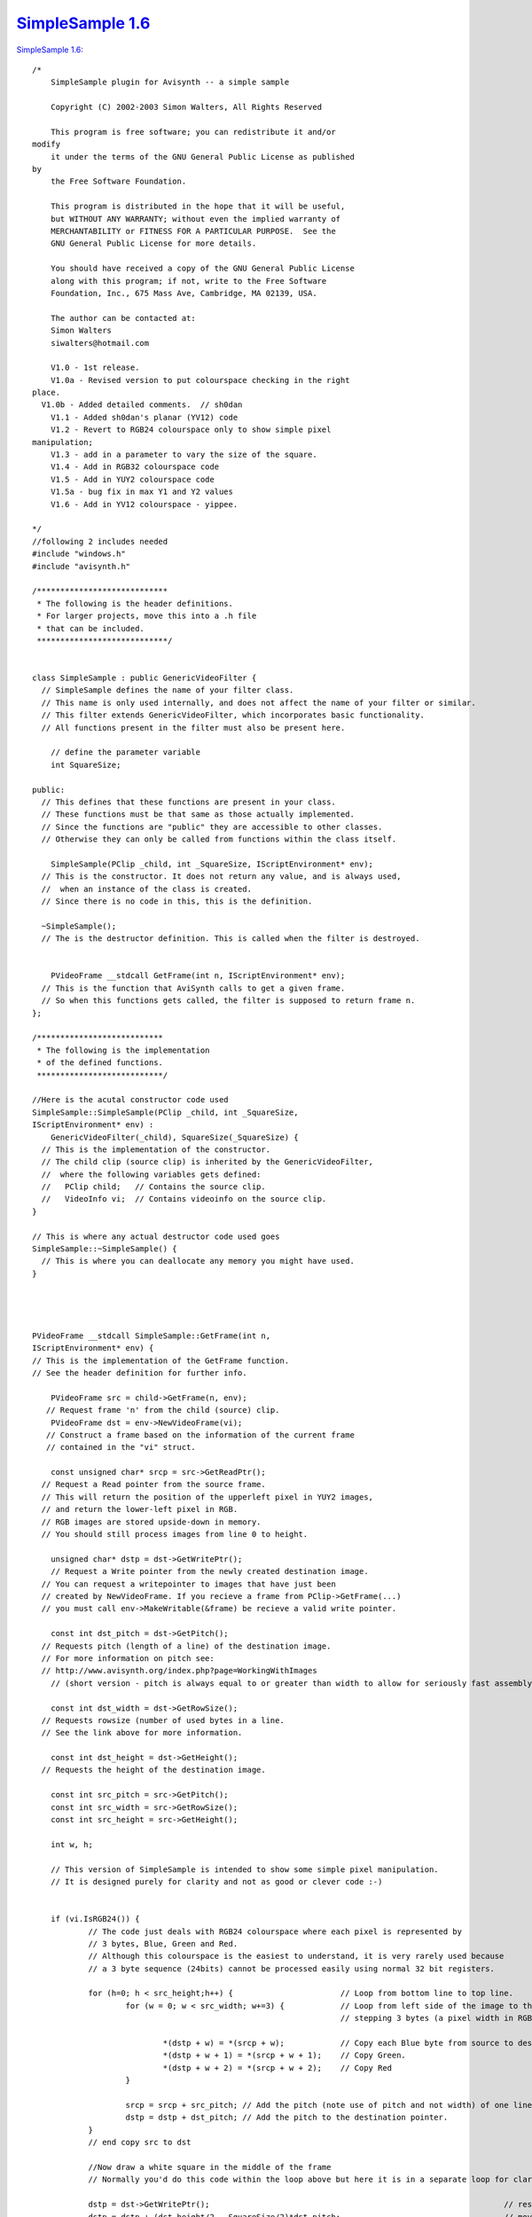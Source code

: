 
`SimpleSample 1.6`_
===================

`SimpleSample 1.6: <http://www.geocities.com/siwalters_uk/simplesample16.zip>`_

::

    /*
        SimpleSample plugin for Avisynth -- a simple sample

        Copyright (C) 2002-2003 Simon Walters, All Rights Reserved

        This program is free software; you can redistribute it and/or
    modify
        it under the terms of the GNU General Public License as published
    by
        the Free Software Foundation.

        This program is distributed in the hope that it will be useful,
        but WITHOUT ANY WARRANTY; without even the implied warranty of
        MERCHANTABILITY or FITNESS FOR A PARTICULAR PURPOSE.  See the
        GNU General Public License for more details.

        You should have received a copy of the GNU General Public License
        along with this program; if not, write to the Free Software
        Foundation, Inc., 675 Mass Ave, Cambridge, MA 02139, USA.

        The author can be contacted at:
        Simon Walters
        siwalters@hotmail.com

        V1.0 - 1st release.
        V1.0a - Revised version to put colourspace checking in the right
    place.
      V1.0b - Added detailed comments.  // sh0dan
        V1.1 - Added sh0dan's planar (YV12) code
        V1.2 - Revert to RGB24 colourspace only to show simple pixel
    manipulation;
        V1.3 - add in a parameter to vary the size of the square.
        V1.4 - Add in RGB32 colourspace code
        V1.5 - Add in YUY2 colourspace code
        V1.5a - bug fix in max Y1 and Y2 values
        V1.6 - Add in YV12 colourspace - yippee.

    */
    //following 2 includes needed
    #include "windows.h"
    #include "avisynth.h"

    /****************************
     * The following is the header definitions.
     * For larger projects, move this into a .h file
     * that can be included.
     ****************************/


    class SimpleSample : public GenericVideoFilter {
      // SimpleSample defines the name of your filter class.
      // This name is only used internally, and does not affect the name of your filter or similar.
      // This filter extends GenericVideoFilter, which incorporates basic functionality.
      // All functions present in the filter must also be present here.

        // define the parameter variable
        int SquareSize;

    public:
      // This defines that these functions are present in your class.
      // These functions must be that same as those actually implemented.
      // Since the functions are "public" they are accessible to other classes.
      // Otherwise they can only be called from functions within the class itself.

        SimpleSample(PClip _child, int _SquareSize, IScriptEnvironment* env);
      // This is the constructor. It does not return any value, and is always used,
      //  when an instance of the class is created.
      // Since there is no code in this, this is the definition.

      ~SimpleSample();
      // The is the destructor definition. This is called when the filter is destroyed.


        PVideoFrame __stdcall GetFrame(int n, IScriptEnvironment* env);
      // This is the function that AviSynth calls to get a given frame.
      // So when this functions gets called, the filter is supposed to return frame n.
    };

    /***************************
     * The following is the implementation
     * of the defined functions.
     ***************************/

    //Here is the acutal constructor code used
    SimpleSample::SimpleSample(PClip _child, int _SquareSize,
    IScriptEnvironment* env) :
        GenericVideoFilter(_child), SquareSize(_SquareSize) {
      // This is the implementation of the constructor.
      // The child clip (source clip) is inherited by the GenericVideoFilter,
      //  where the following variables gets defined:
      //   PClip child;   // Contains the source clip.
      //   VideoInfo vi;  // Contains videoinfo on the source clip.
    }

    // This is where any actual destructor code used goes
    SimpleSample::~SimpleSample() {
      // This is where you can deallocate any memory you might have used.
    }




    PVideoFrame __stdcall SimpleSample::GetFrame(int n,
    IScriptEnvironment* env) {
    // This is the implementation of the GetFrame function.
    // See the header definition for further info.

        PVideoFrame src = child->GetFrame(n, env);
       // Request frame 'n' from the child (source) clip.
        PVideoFrame dst = env->NewVideoFrame(vi);
       // Construct a frame based on the information of the current frame
       // contained in the "vi" struct.

        const unsigned char* srcp = src->GetReadPtr();
      // Request a Read pointer from the source frame.
      // This will return the position of the upperleft pixel in YUY2 images,
      // and return the lower-left pixel in RGB.
      // RGB images are stored upside-down in memory.
      // You should still process images from line 0 to height.

        unsigned char* dstp = dst->GetWritePtr();
        // Request a Write pointer from the newly created destination image.
      // You can request a writepointer to images that have just been
      // created by NewVideoFrame. If you recieve a frame from PClip->GetFrame(...)
      // you must call env->MakeWritable(&frame) be recieve a valid write pointer.

        const int dst_pitch = dst->GetPitch();
      // Requests pitch (length of a line) of the destination image.
      // For more information on pitch see:
      // http://www.avisynth.org/index.php?page=WorkingWithImages
        // (short version - pitch is always equal to or greater than width to allow for seriously fast assembly code)

        const int dst_width = dst->GetRowSize();
      // Requests rowsize (number of used bytes in a line.
      // See the link above for more information.

        const int dst_height = dst->GetHeight();
      // Requests the height of the destination image.

        const int src_pitch = src->GetPitch();
        const int src_width = src->GetRowSize();
        const int src_height = src->GetHeight();

        int w, h;

        // This version of SimpleSample is intended to show some simple pixel manipulation.
        // It is designed purely for clarity and not as good or clever code :-)


        if (vi.IsRGB24()) {
                // The code just deals with RGB24 colourspace where each pixel is represented by
                // 3 bytes, Blue, Green and Red.
                // Although this colourspace is the easiest to understand, it is very rarely used because
                // a 3 byte sequence (24bits) cannot be processed easily using normal 32 bit registers.

                for (h=0; h < src_height;h++) {                       // Loop from bottom line to top line.
                        for (w = 0; w < src_width; w+=3) {            // Loop from left side of the image to the right side 1 pixel (3 bytes) at a time
                                                                      // stepping 3 bytes (a pixel width in RGB24 space)

                                *(dstp + w) = *(srcp + w);            // Copy each Blue byte from source to destination.
                                *(dstp + w + 1) = *(srcp + w + 1);    // Copy Green.
                                *(dstp + w + 2) = *(srcp + w + 2);    // Copy Red
                        }

                        srcp = srcp + src_pitch; // Add the pitch (note use of pitch and not width) of one line (in bytes) to the source pointer
                        dstp = dstp + dst_pitch; // Add the pitch to the destination pointer.
                }
                // end copy src to dst

                //Now draw a white square in the middle of the frame
                // Normally you'd do this code within the loop above but here it is in a separate loop for clarity;

                dstp = dst->GetWritePtr();                                                               // reset the destination pointer to the bottom, left pixel. (RGB colourspaces only)
                dstp = dstp + (dst_height/2 - SquareSize/2)*dst_pitch;                                   // move pointer to SquareSize/2 lines from the middle of the frame;
                for (h=0; h < SquareSize;h++) {                                                          // only scan 100 lines
                        for (w = dst_width/2 - SquareSize*3/2; w < dst_width/2 + SquareSize*3/2; w+=3) { // only scans the middle SquareSize pixels of a line
                                *(dstp + w) = 255;                                                       // Set Blue to maximum value.
                                *(dstp + w + 1) = 255;                                                   // and Green.
                                *(dstp + w + 2) = 255;                                                   // and Red - therefore the whole pixel is now white.
                        }
                        dstp = dstp + dst_pitch;
                }
        }

        if (vi.IsRGB32()) {
                // This code deals with RGB32 colourspace where each pixel is represented by
                // 4 bytes, Blue, Green and Red and "spare" byte that could/should be used for alpha
                // keying but usually isn't.

                // Although this colourspace isn't memory efficient, code end ups running much
                // quicker than RGB24 as you can deal with whole 32bit variables at a time
                // and easily work directly and quickly in assembler (if you know how to that is :-)

                for (h=0; h < src_height;h++) {                                            // Loop from bottom line to top line.
                        for (w = 0; w < src_width/4; w+=1) {                               // and from leftmost pixel to rightmost one.
                                *((unsigned int *)dstp + w) = *((unsigned int *)srcp + w); // Copy each whole pixel from source to destination.
                        }                                                                  // by temporarily treating the src and dst pointers as
                                                                                           // pixel pointers intead of byte pointers
                        srcp = srcp + src_pitch;                                           // Add the pitch (note use of pitch and not width) of one line (in bytes) to the source pointer
                        dstp = dstp + dst_pitch;                                           // Add the pitch to the destination pointer.
                }
                // end copy src to dst

                //Now draw a white square in the middle of the frame
                // Normally you'd do this code within the loop above but here it is in a separate loop for clarity;

                dstp = dst->GetWritePtr();                                // reset the destination pointer to the bottom, left pixel. (RGB colourspaces only)
                dstp = dstp + (dst_height/2 - SquareSize/2)*dst_pitch;    // move pointer to SquareSize/2 lines from the middle of the frame;

                int woffset = dst_width/8 - SquareSize/2;                           // lets precalulate the width offset like we do for the lines.

                for (h=0; h < SquareSize;h++) {                                     // only scan SquareSize number of lines
                        for (w = 0; w < SquareSize; w+=1) {                         // only scans the middle SquareSize pixels of a line
                                *((unsigned int *)dstp + woffset + w) = 0x00FFFFFF; // Set Red,Green and Blue to maximum value in 1 instruction.
                                                                                    // LSB = Blue, MSB = "spare" byte
                        }
                        dstp = dstp + dst_pitch;
                }
      }

        if (vi.IsYUY2()) {
                // This code deals with YUY2 colourspace where each 4 byte sequence represents
                // 2 pixels, (Y1, U, Y2 and then V).

                // This colourspace is more memory efficient than RGB32 but can be more awkward to use sometimes.
                // However, it can still be manipulated 32bits at a time depending on the
                // type of filter you are writing

                // There is no difference in code for this loop and the RGB32 code due to a coincidence :-)
                // 1) YUY2 frame_width is half of an RGB32 one
                // 2) But in YUY2 colourspace, a 32bit variable holds 2 pixels instead of the 1 in RGB32 colourspace.

                for (h=0; h < src_height;h++) {                                            // Loop from top line to bottom line (opposite of RGB colourspace).
                        for (w = 0; w < src_width/4; w+=1) {                               // and from leftmost double-pixel to rightmost one.
                                *((unsigned int *)dstp + w) = *((unsigned int *)srcp + w); // Copy 2 pixels worth of information from source to destination.
                        }                                                                  // at a time by temporarily treating the src and dst pointers as
                                                                                           // 32bit (4 byte) pointers intead of 8 bit (1 byte) pointers
                        srcp = srcp + src_pitch;                                           // Add the pitch (note use of pitch and not width) of one line (in bytes) to the source pointer
                        dstp = dstp + dst_pitch;                                           // Add the pitch to the destination pointer.
                }
                // end copy src to dst

                //Now draw a white square in the middle of the frame
                // Normally you'd do this code within the loop above but here it is in a separate loop for clarity;

                dstp = dst->GetWritePtr();                                // reset the destination pointer to the top, left pixel. (YUY2 colourspace only)
                dstp = dstp + (dst_height/2 - SquareSize/2)*dst_pitch;    // move pointer to SquareSize/2 lines from the middle of the frame;

                int woffset = dst_width/8 - SquareSize/4;                           // lets precalulate the width offset like we do for the lines.
                for (h=0; h < SquareSize;h++) {                                     // only scan SquareSize number of lines
                        for (w = 0; w < SquareSize/2; w+=1) {                       // only scans the middle SquareSize pixels of a line
                                *((unsigned int *)dstp + woffset + w) = 0x80EB80EB; // Set Y1 and Y2 to max, U and V to no colour.
                        }                                                           // LSB = Y1, MSB = V
                        dstp = dstp + dst_pitch;
                }
      }

        if (vi.IsYV12()) {

                // This code deals with YV12 colourspace where the Y, U and V information are
                // stored in completely separate memory areas

                // This colourspace is the most memory efficient but usually requires 3 separate loops
                // However, it can actually be easier to deal with than YUY2 depending on your filter algorithim

                // So first of all deal with the Y Plane

                for (h=0; h < src_height;h++) {             // Loop from top line to bottom line (Sames as YUY2.
                        for (w = 0; w < src_width; w++)     // Loop from left side of the image to the right side.
                                *(dstp + w) = *(srcp + w);  // Copy each byte from source to destination.
                        srcp = srcp + src_pitch;            // Add the pitch (note use of pitch and not width) of one line (in bytes) to the source image.
                        dstp = dstp + dst_pitch;            // Add the pitch of one line (in bytes) to the destination.
                }                                           // end copy Y Plane src to dst

                //Now set the Y plane bytes to maximum in the middle of the frame
                // Normally you'd do this code within the loop above but here it is in a separate loop for clarity;

                dstp = dst->GetWritePtr();                                // reset the destination pointer to the top, left pixel.
                dstp = dstp + (dst_height/2 - SquareSize/2)*dst_pitch;    // move pointer to SquareSize/2 lines from the middle of the frame;

                int woffset = dst_width/2 - SquareSize/2;  // lets precalulate the width offset like we do for the lines.

                for (h=0; h < SquareSize;h++) {              // only scan SquareSize number of lines
                        for (w = 0; w < SquareSize; w+=1) {  // only scans the middle SquareSize pixels of a line
                                *(dstp + woffset + w) = 235; // Set Y values to maximum
                        }
                        dstp = dstp + dst_pitch;
                }
                // end of Y plane Code

                // This section of code deals with the U and V planes of planar formats (e.g. YV12)
                // So first of all we have to get the additional info on the U and V planes

                const int dst_pitchUV = dst->GetPitch(PLANAR_U);    // The pitch,height and width information
                const int dst_widthUV = dst->GetRowSize(PLANAR_U);  // is guaranted to be the same for both
                const int dst_heightUV = dst->GetHeight(PLANAR_U);  // the U and V planes so we only the U
                const int src_pitchUV = src->GetPitch(PLANAR_U);    // plane values and use them for V as
                const int src_widthUV = src->GetRowSize(PLANAR_U);  // well
                const int src_heightUV = src->GetHeight(PLANAR_U);  //

                //Copy U plane src to dst
                srcp = src->GetReadPtr(PLANAR_U);
                dstp = dst->GetWritePtr(PLANAR_U);

                for (h=0; h < src_heightUV;h++) {
                        for (w = 0; w < src_widthUV; w++)
                                *(dstp + w) = *(srcp + w);
                        srcp = srcp + src_pitchUV;
                        dstp = dstp + dst_pitchUV;
                }
                // end copy U plane src to dst

                //Now set the U plane bytes to no colour in the middle of the frame
                // Normally you'd do this code within the loop above but here it is in a separate loop for clarity;

                dstp = dst->GetWritePtr(PLANAR_U);                          // reset the destination pointer to the top, left pixel.
                dstp = dstp + (dst_heightUV/2 - SquareSize/4)*dst_pitchUV;  // note change in how much we dived SquareSize by
                                                                            // as the U plane height is half the Y plane

                woffset = dst_widthUV/2 - SquareSize/4;  // And the divisor changes here as well compared to Y plane code.

                for (h=0; h < SquareSize/2;h++) {             // only scan SquareSize/2 number of lines (because the U plane height is half the Y)
                        for (w = 0; w < SquareSize/2; w+=1) { // only scans the middle SquareSize/2 bytes of a line because ... U=Y/2 :-)
                                *(dstp + woffset + w) = 128;  // Set U Value to no colour
                        }
                        dstp = dstp + dst_pitchUV;
                }
                // end of U plane Code



                //Copy V plane src to dst
                srcp = src->GetReadPtr(PLANAR_V);
                dstp = dst->GetWritePtr(PLANAR_V);

                for (h=0; h < src_heightUV;h++) {
                        for (w = 0; w < src_widthUV; w++)
                                *(dstp + w) = *(srcp + w);
                        srcp = srcp + src_pitchUV;
                        dstp = dstp + dst_pitchUV;
                }
                // end copy V plane src to dst

                //Now set the V plane bytes to no colour in the middle of the frame
                // the code is identical to the code for U plane apart from getting the frame start pointer.
                // Normally you'd do this code within the loop above but here it is in a separate loop for clarity;

                dstp = dst->GetWritePtr(PLANAR_V);                         // reset the destination pointer to the top, left pixel.
                dstp = dstp + (dst_heightUV/2 - SquareSize/4)*dst_pitchUV; // note change in how much we dived SquareSize by
                                                                           // as the V plane height is half the Y plane

                woffset = dst_widthUV/2 - SquareSize/4;  // And the divisor changes here as well compared to Y plane code.

                for (h=0; h < SquareSize/2;h++) {             // only scan SquareSize/2 number of lines (because the V plane height is half the Y)
                        for (w = 0; w < SquareSize/2; w+=1) { // only scans the middle SquareSize/2 bytes of a line because ... V=Y/2 :-)
                                *(dstp + woffset + w) = 128;  // Set V Value to no colour
                        }
                        dstp = dstp + dst_pitchUV;
                }
                // end of U plane Code

        }

      // As we now are finished processing the image, we return the destination image.
        return dst;
    }


    // This is the function that created the filter, when the filter has been called.
    // This can be used for simple parameter checking, so it is possible to create different filters,
    // based on the arguments recieved.

    AVSValue __cdecl Create_SimpleSample(AVSValue args, void* user_data,
    IScriptEnvironment* env) {
        return new SimpleSample(args[0].AsClip(),
                 args[1].AsInt(0),      // Corresponds to our 1st parameter - the size of the square in pixels.
                 env);                  // Calls the constructor with the arguments provied.
    }


    // The following function is the function that actually registers the filter in AviSynth
    // It is called automatically, when the plugin is loaded to see which functions this filter contains.

    extern "C" __declspec(dllexport) const char* __stdcall
    AvisynthPluginInit2(IScriptEnvironment* env) {
        env->AddFunction("SimpleSample", "c[SIZE]i",
        Create_SimpleSample, 0);
        // The AddFunction has the following paramters:
        // AddFunction(Filtername , Arguments, Function to call,0);

        // Arguments is a string that defines the types and optional names of the arguments for you filter.
        // c - Video Clip
        // i - Integer number
        // f - Float number
        // s - String
        // b - boolean

         // The word inside the [ ] lets you used named parameters in your script
         // e.g last=SimpleSample(last,size=100).
         // but last=SimpleSample(last,100) will also work automagically

        return "`SimpleSample' SimpleSample plugin";
        // A freeform name of the plugin.
    }

Back to `SimpleSample`_

$Date: 2006/10/28 20:18:15 $

.. _SimpleSample 1.6: http://www.avisynth.org/SimpleSample+1.6
.. _SimpleSample: SimpleSample.rst
